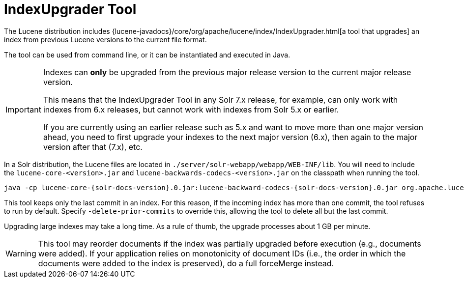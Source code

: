 = IndexUpgrader Tool
// Licensed to the Apache Software Foundation (ASF) under one
// or more contributor license agreements.  See the NOTICE file
// distributed with this work for additional information
// regarding copyright ownership.  The ASF licenses this file
// to you under the Apache License, Version 2.0 (the
// "License"); you may not use this file except in compliance
// with the License.  You may obtain a copy of the License at
//
//   http://www.apache.org/licenses/LICENSE-2.0
//
// Unless required by applicable law or agreed to in writing,
// software distributed under the License is distributed on an
// "AS IS" BASIS, WITHOUT WARRANTIES OR CONDITIONS OF ANY
// KIND, either express or implied.  See the License for the
// specific language governing permissions and limitations
// under the License.

The Lucene distribution includes {lucene-javadocs}/core/org/apache/lucene/index/IndexUpgrader.html[a tool that upgrades] an index from previous Lucene versions to the current file format.

The tool can be used from command line, or it can be instantiated and executed in Java.

[IMPORTANT]
====
Indexes can *only* be upgraded from the previous major release version to the current major release version.

This means that the IndexUpgrader Tool in any Solr 7.x release, for example, can only work with indexes from 6.x releases, but cannot work with indexes from Solr 5.x or earlier.

If you are currently using an earlier release such as 5.x and want to move more than one major version ahead, you need to first upgrade your indexes to the next major version (6.x), then again to the major version after that (7.x), etc.
====

In a Solr distribution, the Lucene files are located in `./server/solr-webapp/webapp/WEB-INF/lib`. You will need to include the `lucene-core-<version>.jar` and `lucene-backwards-codecs-<version>.jar` on the classpath when running the tool.

[source,bash,subs="attributes"]
----
java -cp lucene-core-{solr-docs-version}.0.jar:lucene-backward-codecs-{solr-docs-version}.0.jar org.apache.lucene.index.IndexUpgrader [-delete-prior-commits] [-verbose] /path/to/index
----

This tool keeps only the last commit in an index. For this reason, if the incoming index has more than one commit, the tool refuses to run by default. Specify `-delete-prior-commits` to override this, allowing the tool to delete all but the last commit.

Upgrading large indexes may take a long time. As a rule of thumb, the upgrade processes about 1 GB per minute.

[WARNING]
====
This tool may reorder documents if the index was partially upgraded before execution (e.g., documents were added). If your application relies on monotonicity of document IDs (i.e., the order in which the documents were added to the index is preserved), do a full forceMerge instead.
====
